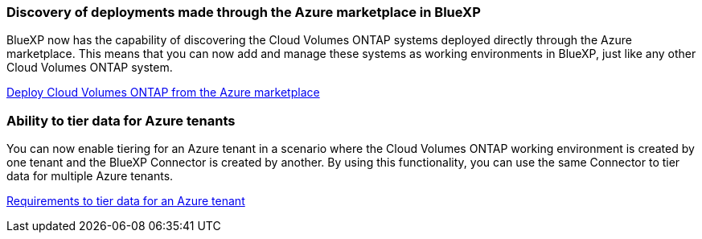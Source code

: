 === Discovery of deployments made through the Azure marketplace in BlueXP

BlueXP now has the capability of discovering the Cloud Volumes ONTAP systems deployed directly through the Azure marketplace. This means that you can now add and manage these systems as working environments in BlueXP, just like any other Cloud Volumes ONTAP system.

https://docs.netapp.com/us-en/bluexp-cloud-volumes-ontap/task-deploy-cvo-azure-mktplc.html[Deploy Cloud Volumes ONTAP from the Azure marketplace^]

=== Ability to tier data for Azure tenants
You can now enable tiering for an Azure tenant in a scenario where the Cloud Volumes ONTAP working environment is created by one tenant and the BlueXP Connector is created by another. By using this functionality, you can use the same Connector to tier data for multiple Azure tenants.

https://docs.netapp.com/us-en/bluexp-cloud-volumes-ontap/task-tiering.html#requirements-to-tier-data-for-an-azure-tenant[Requirements to tier data for an Azure tenant^]

